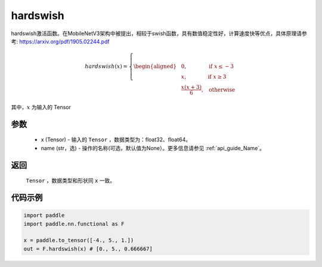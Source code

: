 .. _cn_api_nn_cn_hardswish:

hardswish
-------------------------------

.. py:function:: paddle.nn.functional.hardswish(x, name=None)

hardswish激活函数。在MobileNetV3架构中被提出，相较于swish函数，具有数值稳定性好，计算速度快等优点，具体原理请参考: https://arxiv.org/pdf/1905.02244.pdf

.. math::

    hardswish(x)=
        \left\{
        \begin{aligned}
        &0, & & \text{if } x \leq -3 \\
        &x, & & \text{if } x \geq 3 \\
        &\frac{x(x+3)}{6}, & & \text{otherwise}
        \end{aligned}
        \right.

其中，:math:`x` 为输入的 Tensor

参数
::::::::::
    - x (Tensor) - 输入的 ``Tensor`` ，数据类型为：float32、float64。
    - name (str，选) - 操作的名称(可选，默认值为None）。更多信息请参见 :ref:`api_guide_Name`。

返回
::::::::::
    ``Tensor`` ，数据类型和形状同 ``x`` 一致。

代码示例
::::::::::

.. code-block:: python

    import paddle
    import paddle.nn.functional as F

    x = paddle.to_tensor([-4., 5., 1.])
    out = F.hardswish(x) # [0., 5., 0.666667]

